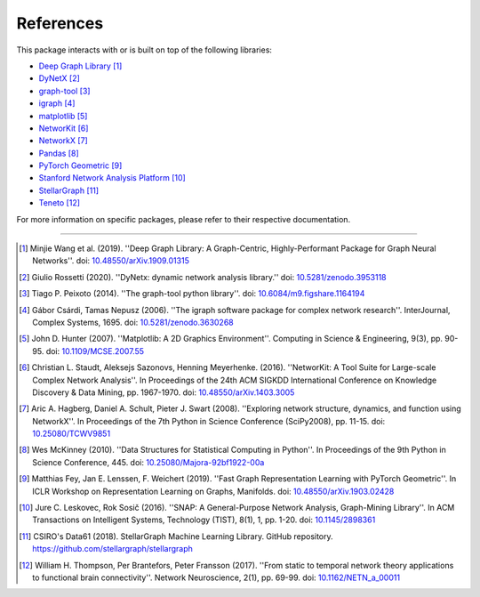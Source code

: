 ##########
References
##########

This package interacts with or is built on top of the following libraries:

- `Deep Graph Library <https://www.dgl.ai>`_ [1]_
- `DyNetX <https://dynetx.readthedocs.io>`_ [2]_
- `graph-tool <https://graph-tool.skewed.de>`_ [3]_
- `igraph <https://igraph.org/python/>`_ [4]_
- `matplotlib <https://matplotlib.org>`_ [5]_
- `NetworKit <https://networkit.github.io>`_ [6]_
- `NetworkX <https://networx.org>`_ [7]_
- `Pandas <https://pandas.pydata.org/>`_ [8]_
- `PyTorch Geometric <https://pytorch-geometric.readthedocs.io>`_ [9]_
- `Stanford Network Analysis Platform <https://snap.stanford.edu/snap/>`_ [10]_
- `StellarGraph <https://stellargraph.readthedocs.io>`_ [11]_
- `Teneto <https://teneto.readthedocs.io>`_ [12]_

For more information on specific packages, please refer to their respective documentation.

-----

.. [1] Minjie Wang et al. (2019).
   ''Deep Graph Library: A Graph-Centric, Highly-Performant Package for Graph Neural Networks''.
   doi: `10.48550/arXiv.1909.01315 <https://doi.org/10.48550/arXiv.1909.01315>`__

.. [2] Giulio Rossetti (2020).
   ''DyNetx: dynamic network analysis library.''
   doi: `10.5281/zenodo.3953118 <https://doi.org/10.5281/zenodo.3953118>`__

.. [3] Tiago P. Peixoto (2014).
   ''The graph-tool python library''.
   doi: `10.6084/m9.figshare.1164194 <https://doi.org/10.6084/m9.figshare.1164194>`__

.. [4] Gábor Csárdi, Tamas Nepusz (2006).
   ''The igraph software package for complex network research''.
   InterJournal, Complex Systems, 1695.
   doi: `10.5281/zenodo.3630268 <https://doi.org/10.5281/zenodo.3630268/>`__

.. [5] John D. Hunter (2007).
   ''Matplotlib: A 2D Graphics Environment''.
   Computing in Science & Engineering, 9(3), pp. 90-95.
   doi: `10.1109/MCSE.2007.55 <https://doi.org/10.1109/MCSE.2007.55>`__

.. [6] Christian L. Staudt, Aleksejs Sazonovs, Henning Meyerhenke. (2016).
   ''NetworKit: A Tool Suite for Large-scale Complex Network Analysis''.
   In Proceedings of the 24th ACM SIGKDD International Conference on Knowledge Discovery & Data
   Mining, pp. 1967-1970.
   doi: `10.48550/arXiv.1403.3005 <https://doi.org/10.48550/arXiv.1403.3005>`__

.. [7] Aric A. Hagberg, Daniel A. Schult, Pieter J. Swart (2008).
   ''Exploring network structure, dynamics, and function using NetworkX''.
   In Proceedings of the 7th Python in Science Conference (SciPy2008), pp. 11-15.
   doi: `10.25080/TCWV9851 <https://doi.org/10.25080/TCWV9851>`__

.. [8] Wes McKinney (2010).
   ''Data Structures for Statistical Computing in Python''.
   In Proceedings of the 9th Python in Science Conference, 445.
   doi: `10.25080/Majora-92bf1922-00a <https://doi.org/10.25080/Majora-92bf1922-00a>`__

.. [9] Matthias Fey, Jan E. Lenssen, F. Weichert (2019).
   ''Fast Graph Representation Learning with PyTorch Geometric''.
   In ICLR Workshop on Representation Learning on Graphs, Manifolds.
   doi: `10.48550/arXiv.1903.02428 <https://doi.org/10.48550/arXiv.1903.02428>`__

.. [10] Jure C. Leskovec, Rok Sosič (2016).
   ''SNAP: A General-Purpose Network Analysis, Graph-Mining Library''.
   In ACM Transactions on Intelligent Systems, Technology (TIST), 8(1), 1, pp. 1-20.
   doi: `10.1145/2898361 <https://doi.org/10.1145/2898361>`__

.. [11] CSIRO's Data61 (2018).
   StellarGraph Machine Learning Library.
   GitHub repository.
   `https://github.com/stellargraph/stellargraph <https://github.com/stellargraph/stellargraph>`__

.. [12] William H. Thompson, Per Brantefors, Peter Fransson (2017).
   ''From static to temporal network theory applications to functional brain connectivity''.
   Network Neuroscience, 2(1), pp. 69-99.
   doi: `10.1162/NETN_a_00011 <https://doi.org/10.1162/NETN_a_00011>`__
